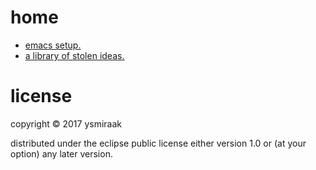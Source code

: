 * home

- [[https://github.com/ysmiraak/home/blob/master/.emacs.d/setup.org][emacs setup.]]
- [[https://ysmiraak.github.io/home/][a library of stolen ideas.]]

* license

copyright © 2017 ysmiraak

distributed under the eclipse public license either version 1.0 or (at your option) any later version.
